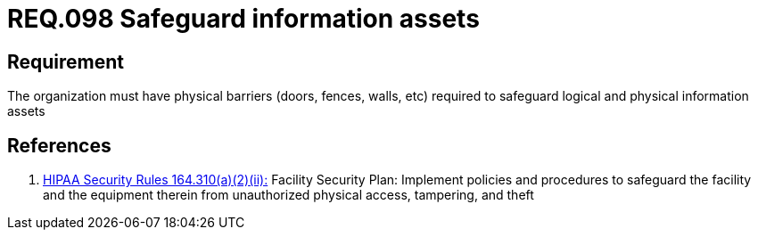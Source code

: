 :slug: rules/098/
:category: rules
:description: This document contains the details of the security requirements related to the definition and management of access control in the organization. This requirement establishes the importance of safeguarding the information assets by implementing physical barriers in the facilities.
:keywords: Requirement, Security, Information, Assets, Physical Access, Barriers
:rules: yes
:translate: rules/098/

= REQ.098 Safeguard information assets

== Requirement

The organization must have physical barriers (doors, fences, walls, etc)
required to safeguard logical and physical information assets

== References

. [[r1]] link:https://www.law.cornell.edu/cfr/text/45/164.310[+HIPAA Security Rules+ 164.310(a)(2)(ii):]
Facility Security Plan: Implement policies and procedures
to safeguard the facility and the equipment therein
from unauthorized physical access, tampering, and theft
